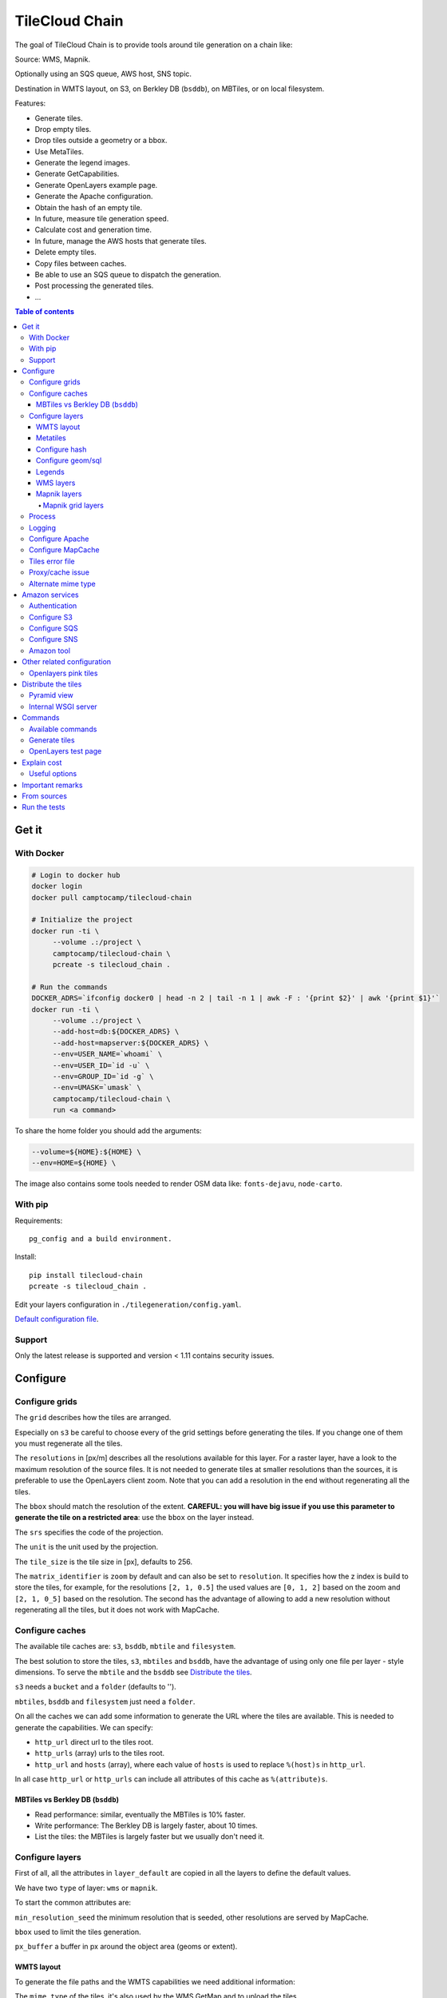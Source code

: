 TileCloud Chain
===============

.. image:: https://secure.travis-ci.org/camptocamp/tilecloud-chain.svg?branch=master
.. image:: https://coveralls.io/repos/camptocamp/tilecloud-chain/badge.png?branch=master

The goal of TileCloud Chain is to provide tools around tile generation on a chain like:

Source: WMS, Mapnik.

Optionally using an SQS queue, AWS host, SNS topic.

Destination in WMTS layout, on S3, on Berkley DB (``bsddb``), on MBTiles, or on local filesystem.

Features:

- Generate tiles.
- Drop empty tiles.
- Drop tiles outside a geometry or a bbox.
- Use MetaTiles.
- Generate the legend images.
- Generate GetCapabilities.
- Generate OpenLayers example page.
- Generate the Apache configuration.
- Obtain the hash of an empty tile.
- In future, measure tile generation speed.
- Calculate cost and generation time.
- In future, manage the AWS hosts that generate tiles.
- Delete empty tiles.
- Copy files between caches.
- Be able to use an SQS queue to dispatch the generation.
- Post processing the generated tiles.
- ...


.. contents:: Table of contents


------
Get it
------

With Docker
-----------

.. code:: bash

   # Login to docker hub
   docker login
   docker pull camptocamp/tilecloud-chain

   # Initialize the project
   docker run -ti \
        --volume .:/project \
        camptocamp/tilecloud-chain \
        pcreate -s tilecloud_chain .

   # Run the commands
   DOCKER_ADRS=`ifconfig docker0 | head -n 2 | tail -n 1 | awk -F : '{print $2}' | awk '{print $1}'`
   docker run -ti \
        --volume .:/project \
        --add-host=db:${DOCKER_ADRS} \
        --add-host=mapserver:${DOCKER_ADRS} \
        --env=USER_NAME=`whoami` \
        --env=USER_ID=`id -u` \
        --env=GROUP_ID=`id -g` \
        --env=UMASK=`umask` \
        camptocamp/tilecloud-chain \
        run <a command>

To share the home folder you should add the arguments:

.. code:: bash

    --volume=${HOME}:${HOME} \
    --env=HOME=${HOME} \

The image also contains some tools needed to render OSM data like: ``fonts-dejavu``, ``node-carto``.

With pip
--------

Requirements::

    pg_config and a build environment.

Install::

    pip install tilecloud-chain
    pcreate -s tilecloud_chain .

Edit your layers configuration in ``./tilegeneration/config.yaml``.

`Default configuration file <https://github.com/camptocamp/tilecloud-chain/blob/master/tilecloud_chain/scaffolds/create/tilegeneration/config.yaml.mako_tmpl>`_.

Support
-------

Only the latest release is supported and version < 1.11 contains security issues.

---------
Configure
---------

Configure grids
---------------

The ``grid`` describes how the tiles are arranged.

Especially on ``s3`` be careful to choose every of the grid settings before generating the tiles.
If you change one of them you must regenerate all the tiles.

The ``resolutions`` in [px/m] describes all the resolutions available for this layer.
For a raster layer, have a look to the maximum resolution of the source files. It is not needed
to generate tiles at smaller resolutions than the sources, it is preferable to use the OpenLayers client zoom.
Note that you can add a resolution in the end without regenerating all the tiles.

The ``bbox`` should match the resolution of the extent. **CAREFUL: you will have big issue if you
use this parameter to generate the tile on a restricted area**: use the ``bbox`` on the layer instead.

The ``srs`` specifies the code of the projection.

The ``unit`` is the unit used by the projection.

The ``tile_size`` is the tile size in [px], defaults to 256.

The ``matrix_identifier`` is ``zoom`` by default and can also be set to ``resolution``. It specifies how the
z index is build to store the tiles, for example, for the resolutions ``[2, 1, 0.5]`` the used values are
``[0, 1, 2]`` based on the zoom and ``[2, 1, 0_5]`` based on the resolution. The second has the advantage of
allowing to add a new resolution without regenerating all the tiles, but it does not work with MapCache.


Configure caches
----------------

The available tile caches are: ``s3``, ``bsddb``, ``mbtile`` and ``filesystem``.

The best solution to store the tiles, ``s3``, ``mbtiles`` and ``bsddb``, have the advantage of using only
one file per layer - style  dimensions. To serve the ``mbtile`` and the ``bsddb`` see
`Distribute the tiles`_.

``s3`` needs a ``bucket`` and a ``folder`` (defaults to '').

``mbtiles``, ``bsddb`` and ``filesystem`` just need a ``folder``.

On all the caches we can add some information to generate the URL where the tiles are available.
This is needed to generate the capabilities. We can specify:

* ``http_url`` direct url to the tiles root.
* ``http_urls`` (array) urls to the tiles root.
* ``http_url`` and ``hosts`` (array), where each value of ``hosts`` is used to replace ``%(host)s`` in
  ``http_url``.

In all case ``http_url`` or ``http_urls`` can include all attributes of this cache as ``%(attribute)s``.

MBTiles vs Berkley DB (``bsddb``)
~~~~~~~~~~~~~~~~~~~~~~~~~~~~~~~~~

* Read performance: similar, eventually the MBTiles is 10% faster.
* Write performance: The Berkley DB is largely faster, about 10 times.
* List the tiles: the MBTiles is largely faster but we usually don't need it.


Configure layers
----------------

First of all, all the attributes in ``layer_default`` are copied in all the layers to define the default
values.

We have two ``type`` of layer: ``wms`` or ``mapnik``.

To start the common attributes are:

``min_resolution_seed`` the minimum resolution that is seeded, other resolutions are served by MapCache.

``bbox`` used to limit the tiles generation.

``px_buffer`` a buffer in px around the object area (geoms or extent).


WMTS layout
~~~~~~~~~~~

To generate the file paths and the WMTS capabilities we need additional information:

The ``mime_type`` of the tiles, it's also used by the WMS GetMap and to upload the tiles.

The ``wmts_style`` defaults to 'default'.

The ``extension`` is used to end the filename.

The ``dimensions`` (defaults to  []) is an array of objects that have a ``name``,
a ``default`` value specified in the capabilities,
a ``value`` to generate the tiles (it can be overwritten by an argument),
and an array of ``values`` that contains all the possible values available in the capabilities.

For example if you generate the tiles and capabilities with the following configuration:

.. code:: yaml

    dimensions:
        -   name: DATE
            default: 2012
            value: 2012
            values: [2012]

then with the following configuration:

.. code:: yaml

    dimensions:
        -   name: DATE
            default: 2012
            value: 2013
            values: [2012, 2013]

We will have two set of tiles ``2012`` and ``2013``, both accessible by the capabilities, and by default we
will see the first set of tiles.


Metatiles
~~~~~~~~~

The metatiles are activated by setting ``meta`` to ``on`` (by default it's ``off``).

The metatiles are used for two things: first to generate multiple tiles with only one WMS query.
By setting ``meta_size`` to 8 we will generate a square of 8 by 8 tiles in one shot.

The second usage of metatiles is prevent cut label names: this is solved by getting a bigger image
and cutting the borders. The ``meta_buffer`` should be set to a bigger value than half the size of the
longest label.


Configure hash
~~~~~~~~~~~~~~

We can filter tiles and metatiles by using an hash.

The configuration of this hash is in the layer like this:

.. code:: yaml

    empty_metatile_detection:
        size: 740
        hash: 3237839c217b51b8a9644d596982f342f8041546
    empty_tile_detection:
        size: 921
        hash: 1e3da153be87a493c4c71198366485f290cad43c

To easily generate this configuration we can use the following command::

    generate_tiles --get-hash <z/x/y> -l <layer_name>

Where ``<z/x/y>`` should refer to an empty tile/metatile. Generally it's a good
idea to use z as the maximum zoom, x and y as 0.


Configure geom/sql
~~~~~~~~~~~~~~~~~~

We can generate the tiles only on some geometries stored in PostGis.

The configuration is in the layer like this:

.. code:: yaml

    geoms:
    -   connection: user=www-data password=www-data dbname=<db> host=localhost
        sql: <column> AS geom FROM <table>
        min_resolution: <resolution> # included, optional, last win
        max_resolution: <resolution> # included, optional, last win

Example:

.. code:: yaml

    geoms:
    -   connection: user=postgres password=postgres dbname=tests host=localhost
        sql: the_geom AS geom FROM tests.polygon
    -   connection: user=postgres password=postgres dbname=tests host=localhost
        sql: the_geom AS geom FROM tests.point
        min_resolution: 10
        max_resolution: 20

It's preferable to use simple geometries, too complex geometries can slow down the generation.

Legends
~~~~~~~

To be able to generate legends with ``generate_controller --generate-legend-images``
you should have ``legend_mime`` and ``legend_extention`` in the layer configuration.

for example:

.. code:: yaml

   legend_mime: image/png
   legend_extention: png

Then it will create a legend image per layer and per zoom level named
``.../1.0.0/{{layer}}/{{wmts_style}}/legend{{zoom}}.{{legend_extention}}``
only if she is different than the previous zoom level. If we have only one legend image
it still stores in the file named ``legend0.{{legend_extention}}``.

When we do ``generate_controller --generate-wmts-capabilities`` we will at first
parse the legend images to generate a layer configuration like this:

.. code:: yaml

    legends:
    -   mime_type: image/png
        href: http://host/tiles/layer/style/legend0.png
        min_resolution: 500 # optional, [m/px]
        max_resolution: 2000 # optional, [m/px]
        min_scale: # if define overwrite the min_resolution [m/m]
        max_scale: # if define overwrite the max_resolution [m/m]

If you define a legends array in the layer configuration it is directly used to generate the capabilities.


WMS layers
~~~~~~~~~~

The additional value needed by the WMS is the URL of the server and the ``layers``.

The previously defined ``mime_type`` is also used in the WMS requests.

To customize the request you also have the attributes ``params``, ``headers``
and ``generate_salt``.
In ``params`` you can specify additional parameter of the WMS request,
in ``headers`` you can modify the request headers. In ``version``, you can change the WMS version. See the
`Proxy/cache issue`_ for additional information.


Mapnik layers
~~~~~~~~~~~~~

We need to specify the ``mapfile`` path.

With Mapnik we have the possibility to specify a ``data_buffer`` then we should set the unneeded
``meta_buffer`` to 0.

And the ``output_format`` used for the Mapnik renderer, can be ``png``, ``png256``, ``jpeg``, ``grid``
(grid_renderer).


~~~~~~~~~~~~~~~~~~
Mapnik grid layers
~~~~~~~~~~~~~~~~~~

With Mapnik we can generate UTFGrid tiles (JSON format that describes the tiles present on a corresponding
tile) by using the ``output_format`` 'grid', see also:
https://github.com/mapnik/mapnik/wiki/MapnikRenderers#grid_renderer.

Specific configuration:

We have a specific way to ``drop_empty_utfgrid`` by using the ``on`` value.

We should specify the pseudo pixel size [px] with the ``resolution``.

And the ``layers_fields`` that we want to get the attributes.
Object with the layer name as key and the values in an array as value.

In fact the Mapnik documentation says that's working only for one layer.

And don't forget to change the ``extension`` to ``json``, and the ``mime_type`` to ``application/utfgrid``
and the ``meta`` to ``off`` (not supported).

Configuration example:

.. code:: yaml

    grid:
        type: mapnik
        mapfile: style.mapnik
        output_format: grid
        extension: json
        mime_type: application/utfgrid
        drop_empty_utfgrid: on
        resolution: 4
        meta: off
        data_buffer: 128
        layers_fields:
            buildings: [name, street]


Process
-------

We can configure some tile commands to process the tiles.
They can be automatically be called in the tile generation it we set the property
``post_process`` or ``pre_hash_post_process`` in the layer configuration.

The process is a set of names processes, and each one has a list of commands declared like this:

.. code:: yaml

    process:  # root process config
        optipng:  # the process command
        -   cmd: optipng %(args)s -q -zc9 -zm8 -zs3 -f5 -o %(out)s %(in)s  # the command line
            need_out: true  # if false the command rewrite the input file, default to false
            arg:  # argument used with the deferent log switches, all default to ''
                default: '-q' # the argument used by default
                quiet: '-q' # the argument used in quiet mode
                verbose: '-v' # the argument used in verbose mode
                debug: '-log /tmp/optipng.log' # the argument user in debug mode

The ``cmd`` can have the following optional argument:

* ``args`` the argument configured in the `arg` section.
* ``in``, ``out`` the input and output files.
* ``x``, ``y``, ``z`` the tile coordinates.


Logging
-------

Tile logs can be saved to a PostgreSQL database with this configuration:

..code:: yaml

    logging:
        database:
            dbname: my_db
            host: db
            port: 5432
            table: tilecloud_logs

PostgreSQL authentication can be specified with the ``PGUSER`` and ``PGPASSWORD`` environment variables.
If the database is not reachable, the process will wait until it is.


Configure Apache
----------------

To generate the Apache configuration we use the command::

    generate_controller --generate-apache-config

The Apache configuration look like this (default values):

.. code:: yaml

    apache:
        # Generated file
        config_file: apache/tiles.conf
        # Serve tiles location, default is /tiles
        location: /${instanceid}/tiles
        # Expires header in hours
        expires: 8

        # Headers added to the responses
        headers:
            Cache-Control: max-age=864000, public

If we use a proxy to access to the tiles we can specify a different URL to access
to the tiles by adding the parameter ``tiles_url`` in the cache.

Configure MapCache
------------------

For the last zoom levels we can use MapCache.

To select the levels we generate the tiles an witch one we serve them using MapCache
we have an option 'min_resolution_seed' in the layer configuration.

The MapCache configuration look like this (default values):

.. code:: yaml

    mapcache:
        # The generated file
        config_file: apache/mapcache.xml
        # The memcache host
        memcache_host: localhost
        # The memcache port
        memcache_port: 11211
        # The mapcache location, default is /mapcache
        location: /${instanceid}/mapcache


To generate the MapCache configuration we use the command::

    generate_controller --generate-mapcache-config

Tiles error file
----------------

If we set a file path in configuration file:

.. code:: yaml

    generation:
        error_file: <path>

The tiles that in error will be append to the file, ant the tiles can be regenerated with
``generate_tiles --layer <layer> --tiles <path>``.

The ``<path>`` can be ``/tmp/error_{layer}_{datetime:%Y-%m-%d_%H:%M:%S}``
to have one file per layer and per run.

The tiles file looks like:

.. code::

    # [time] some comments
    z/x/y # [time] the error
    z/x/y:+m/+m # [time] the error

The first line is just a comment, the second, is for an error on a tile,
and the third is for an error on a metatile.

Proxy/cache issue
-----------------

In general we shouldn't generate tiles throw a proxy, to do that you
should configure the layers as this:

.. code:: yaml

    layers_name:
        url: http://localhost/wms
        headers:
            Host: the_host_name

The idea is to get the WMS server on ``localhost`` and use the ``Host`` header
to select the right Apache VirtualHost.

To don't have cache we use the as default the headers:

.. code:: yaml

    headers:
        Cache-Control: no-cache, no-store
        Pragma: no-cache

And if you steal have issue you can add a ``SALT`` random argument by setting
the layer parameter ``generate_salt`` to ``true``.


Alternate mime type
-------------------

By default TileCloud support only the ``image/jpeg`` and ``image/png`` mime type.


----------------
Amazon services
----------------

Authentication
--------------

To be authenticated by Amazon you should set those environment variable before running a command::

    export AWS_ACCESS_KEY_ID=...
    export AWS_SECRET_ACCESS_KEY=...

Configure S3
------------

The cache configuration is like this:

.. code:: yaml

    s3:
        type: s3
        # the s3 bucket name
        bucket: tiles
        # the used folder in the bucket [default to '']
        folder: ''
        # for GetCapabilities
        http_url: https://%(host)s/%(bucket)s/%(folder)s/
        cache_control: 'public, max-age=14400'
        hosts:
        - wmts0.<host>

The bucket should already exists. If you don't use Amazon's S3, you must specify the ``host`` and
the ``tiles_url`` configuration parameter.

Configure SQS
-------------

The configuration in layer is like this:

.. code:: yaml

    sqs:
        # The region where the SQS queue is
        region: eu-west-1
        # The SQS queue name, it should already exists
        queue: the_name

The queue should be used only by one layer.

To use the SQS queue we should first fill the queue::

    generate_tiles --role master --layer <a_layer>

And then generate the tiles present in the SQS queue::

    generate_tiles --role slave --layer <a_layer>

For the slave to keep listening when the queue is empty and be able to support more than one layer, you must
enable the daemon mode and must not specify the layer::

    generate_tiles --role slave --daemon


Configure SNS
-------------

SNS can be used to send a message when the generation ends.

The configuration is like this:

.. code:: yaml

    sns:
        topic: arn:aws:sns:eu-west-1:your-account-id:tilecloud
        region: eu-west-1

The topic should already exists.

Amazon tool
-----------

Amazon has a command line tool (`homepage <http://aws.amazon.com/fr/cli/>`_).

To use it, add in the ``setup.py``:

* ``awscli`` as an ``install_requires``,
* ``'aws = awscli.clidriver:main',`` in the ``console_scripts``.

Than install it:

.. code:: bash

    pip install awscli

And use it:

.. code:: bash

    aws help

For example to delete many tiles do:

.. code:: bash

    aws s3 rm --recursive s3://your_bucket_name/folder

---------------------------
Other related configuration
---------------------------

Openlayers pink tiles
---------------------

To avoid the OpenLayers red tiles on missing empty tiles we can add the following CSS rule:

.. code:: css

    .olImageLoadError {
        display: none;
    }

To completely hide the missing tiles, useful for a transparent layer,
or for an opaque layer:

.. code:: css

    .olImageLoadError {
        background-color: white;
    }


--------------------
Distribute the tiles
--------------------

There two ways to serve the tiles, with Apache configuration, or with an internal server.

The advantage of the internal server are:

* Can distribute Mbtiles or Berkley DB.
* Return ``204 No Content`` HTTP code in place of ``404 Not Found`` (or ``403 Forbidden`` for s3).
* Can be used in `KVP` mode.
* Can have zone per layer where are the tiles, otherwise it redirect on mapcache.

To generate the Apache configuration we use the command::

    generate_controller --generate-apache-config

The server can be configure as it:

.. code:: yaml

    server:
        layers: a_layer # Restrict to serve an certain number of layers [default to all]
        cache: mbtiles # The used cache [default use generation/default_cache]
        # the URL without location to MapCache, [default to http://localhost/]
        mapcache_base: http://localhost/
        mapcache_headers: # headers, can be used to access to an other Apache vhost [default to {}]
            Host: localhost
        geoms_redirect: true # use the geoms to redirect to MapCache [default to false]
        # allowed extension in the static path (default value), not used for s3.
        static_allow_extension: [jpeg, png, xml, js, html, css]

The minimal configuration is to enable it:

.. code:: yaml

    server: {}

You should also configure the ``http_url`` of the used `cache`, to something like
``https://%(host)s/${instanceid}/tiles`` or like
``https://%(host)s/${instanceid}/wsgi/tiles`` if you use the Pyramid view.

Pyramid view
------------

To use the pyramid view use the following configuration:

.. code:: python

    config.get_settings().update({
        'tilegeneration_configfile': '<the configuration file>',
    })
    config.add_route('tiles', '/tiles/\*path')
    config.add_view('tilecloud_chain.server:PyramidView', route_name='tiles')


Internal WSGI server
--------------------

in ``production.ini``::

    [app:tiles]
    use = egg:tilecloud_chain#server
    configfile = %(here)s/tilegeneration/config.yaml

with the Apache configuration::

    WSGIDaemonProcess tiles:${instanceid} display-name=%{GROUP} user=${modwsgi_user}
    WSGIScriptAlias /${instanceid}/tiles ${directory}/apache/wmts.wsgi
    <Location /${instanceid}/tiles>
        WSGIProcessGroup tiles:${instanceid}
        WSGIApplicationGroup %{GLOBAL}
    </Location>


--------
Commands
--------

Available commands
------------------

* ``generate_controller`` generate the annexe files like capabilities, legend, OpenLayers test page,
  MapCache configuration, Apache configuration.
* ``generate_tiles`` generate the tiles.
* ``generate_copy`` copy the tiles from a cache to an other.
* ``generate_process`` process the tiles using a configured process.
* ``generate_cost`` estimate the cost.
* ``import_expiretiles`` import the osm2pgsql expire-tiles file as geoms in the database.

Each commands have a ``--help`` option to give a full arguments help.


Generate tiles
--------------

Generate all the tiles::

    generate_tiles

Generate a specific layer::

    generate_tiles --layer <a_layer>

Generate a specific zoom::

    generate_tiles --zoom 5

Generate a specific zoom range::

    generate_tiles --zoom 2-8

Generate a specific some zoom levels::

    generate_tiles --zoom 2,4,7

Generate tiles from an (error) tiles file::

    generate_tiles --layer <a_layer> --tiles <z/x/y>

Generate tiles on a bbox::

    generate_tiles --bbox <MINX> <MINY> <MAXX> <MAXY>

Generate a tiles near a tile coordinate (useful for test)::

    generate_tiles --near <X> <Y>

Generate a tiles in a different cache than the default one::

    generate_tiles --cache <a_cache>

And don't forget to generate the WMTS Capabilities::

    generate_controller --capabilities


OpenLayers test page
--------------------

To generate a test page use::

    generate_controller --openlayers


------------
Explain cost
------------

Configuration (default values):

.. code:: yaml

    cost:
        # [nb/month]
        request_per_layers: 10000000
        cloudfront:
            download: 0.12,
            get: 0.009
        request_per_layers: 10000000
        s3:
            download: 0.12,
            get: 0.01,
            put: 0.01,
            storage: 0.125
        sqs:
            request: 0.01


Layer configuration (default values):

.. code:: yaml

    cost:
        metatile_generation_time: 30.0,
        tile_generation_time: 30.0,
        tile_size: 20.0,
        tileonly_generation_time: 60.0

The following commands can be used to know the time and cost to do generation::

    generate_controller --cost

Useful options
--------------

``--quiet`` or ``-q``: used to display only errors.

``--verbose`` or ``-v``: used to display info messages.

``--debug`` or ``-d``: used to display debug message, pleas use this option to report issue.
With the debug mode we don't catch exceptions, and we don't log time messages.

``--test <n>`` or ``-t <n>``: used to generate only ``<n>`` tiles, useful for test.

The logging format is configurable in the``config.yaml`` - ``generation/log_format``,
`See <http://docs.python.org/2/library/logging.html#logrecord-attributes>`_.


-----------------
Important remarks
-----------------

Especially on S3 the grid name, the layer name, the dimensions, can't be changed
(understand if we want to change them we should regenerate all the tiles).

By default we also can't insert a zoom level, if you think that you need it we can
set the grid property ``matrix_identifier: resolution``, bit it don't work with MapCache.

Please use the ``--debug`` to report issue.


------------
From sources
------------

Build it:

.. code:: bash

   git submodule update --recursive
   virtualenv --python=python3 .build/venv
   .build/venv/bin/pip install -e .
   .build/venv/bin/pip install -r dev-requirements.txt


-------------
Run the tests
-------------

Setup your environment:

.. code:: bash

   docker build --tag camptocamp/tilecloud-chain:latest .
   docker-compose -p tilecloud up

To run the tests:

.. code:: bash

   docker-compose -p tilecloud exec test python setup.py nosetests --logging-filter=tilecloud,tilecloud_chain --attr '!'nopy3
